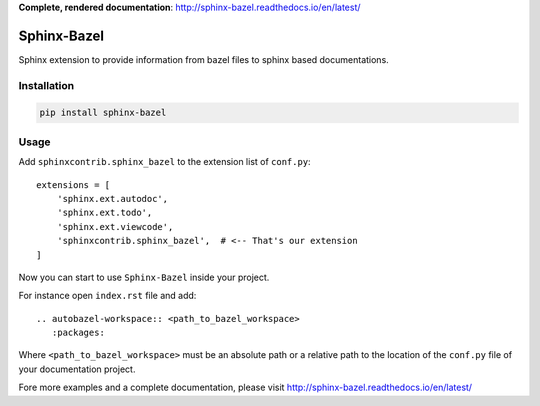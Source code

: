 **Complete, rendered documentation**: http://sphinx-bazel.readthedocs.io/en/latest/

Sphinx-Bazel
============

Sphinx extension to provide information from bazel files to sphinx based documentations.


Installation
------------
.. code-block:: bash

   pip install sphinx-bazel


Usage
-----

Add ``sphinxcontrib.sphinx_bazel`` to the extension list of ``conf.py``::

   extensions = [
       'sphinx.ext.autodoc',
       'sphinx.ext.todo',
       'sphinx.ext.viewcode',
       'sphinxcontrib.sphinx_bazel',  # <-- That's our extension
   ]

Now you can start to use ``Sphinx-Bazel`` inside your project.

For instance open ``index.rst`` file and add::

   .. autobazel-workspace:: <path_to_bazel_workspace>
      :packages:

Where ``<path_to_bazel_workspace>`` must be an absolute path or a relative path to the location of the ``conf.py`` file
of your documentation project.

Fore more examples and a complete documentation, please visit http://sphinx-bazel.readthedocs.io/en/latest/